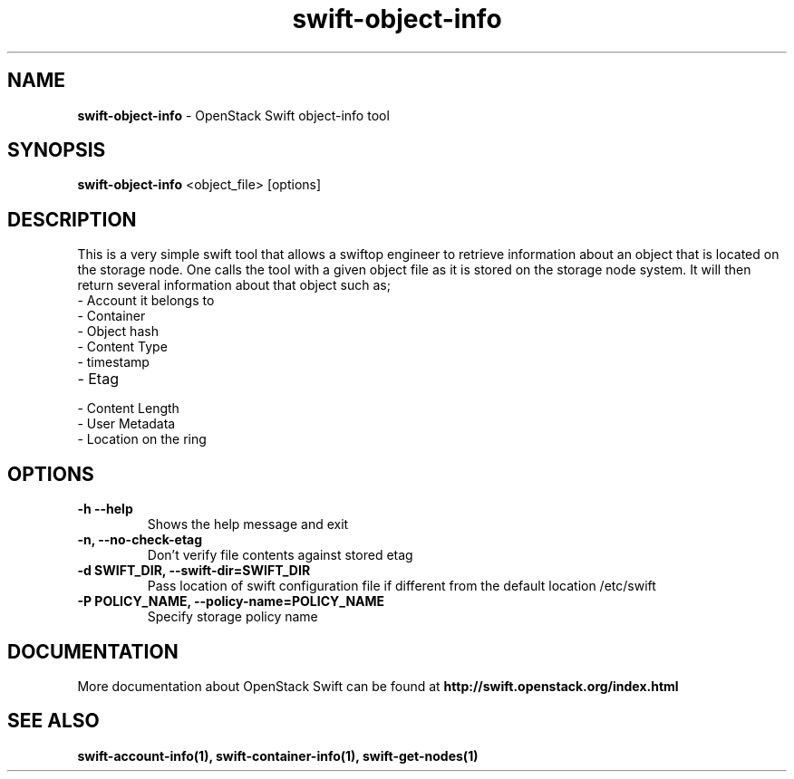 .\"
.\" Author: Joao Marcelo Martins <marcelo.martins@rackspace.com> or <btorch@gmail.com>
.\" Copyright (c) 2010-2011 OpenStack Foundation.
.\"
.\" Licensed under the Apache License, Version 2.0 (the "License");
.\" you may not use this file except in compliance with the License.
.\" You may obtain a copy of the License at
.\"
.\"    http://www.apache.org/licenses/LICENSE-2.0
.\"
.\" Unless required by applicable law or agreed to in writing, software
.\" distributed under the License is distributed on an "AS IS" BASIS,
.\" WITHOUT WARRANTIES OR CONDITIONS OF ANY KIND, either express or
.\" implied.
.\" See the License for the specific language governing permissions and
.\" limitations under the License.
.\"
.TH swift-object-info 1 "10/25/2016" "Linux" "OpenStack Swift"

.SH NAME
.LP
.B swift-object-info
\- OpenStack Swift object-info tool

.SH SYNOPSIS
.LP
.B swift-object-info
<object_file> [options]

.SH DESCRIPTION
.PP
This is a very simple swift tool that allows a swiftop engineer to retrieve
information about an object that is located on the storage node. One calls
the tool with a given object file as it is stored on the storage node system.
It will then return several information about that object such as;

.PD 0
.IP  "- Account it belongs to"
.IP  "- Container "
.IP  "- Object hash "
.IP  "- Content Type "
.IP  "- timestamp "
.IP  "- Etag "
.IP  "- Content Length "
.IP  "- User Metadata "
.IP  "- Location on the ring "
.PD

.SH OPTIONS
.TP
\fB\-h --help \fR
Shows the help message and exit
.TP
\fB\-n, --no-check-etag\fR
Don't verify file contents against stored etag
.TP
\fB\-d SWIFT_DIR, --swift-dir=SWIFT_DIR\fR
Pass location of swift configuration file if different from the default
location /etc/swift
.TP
\fB\-P POLICY_NAME, --policy-name=POLICY_NAME \fR
Specify storage policy name

.SH DOCUMENTATION
.LP
More documentation about OpenStack Swift can be found at
.BI http://swift.openstack.org/index.html

.SH "SEE ALSO"

.BR swift-account-info(1),
.BR swift-container-info(1),
.BR swift-get-nodes(1)
